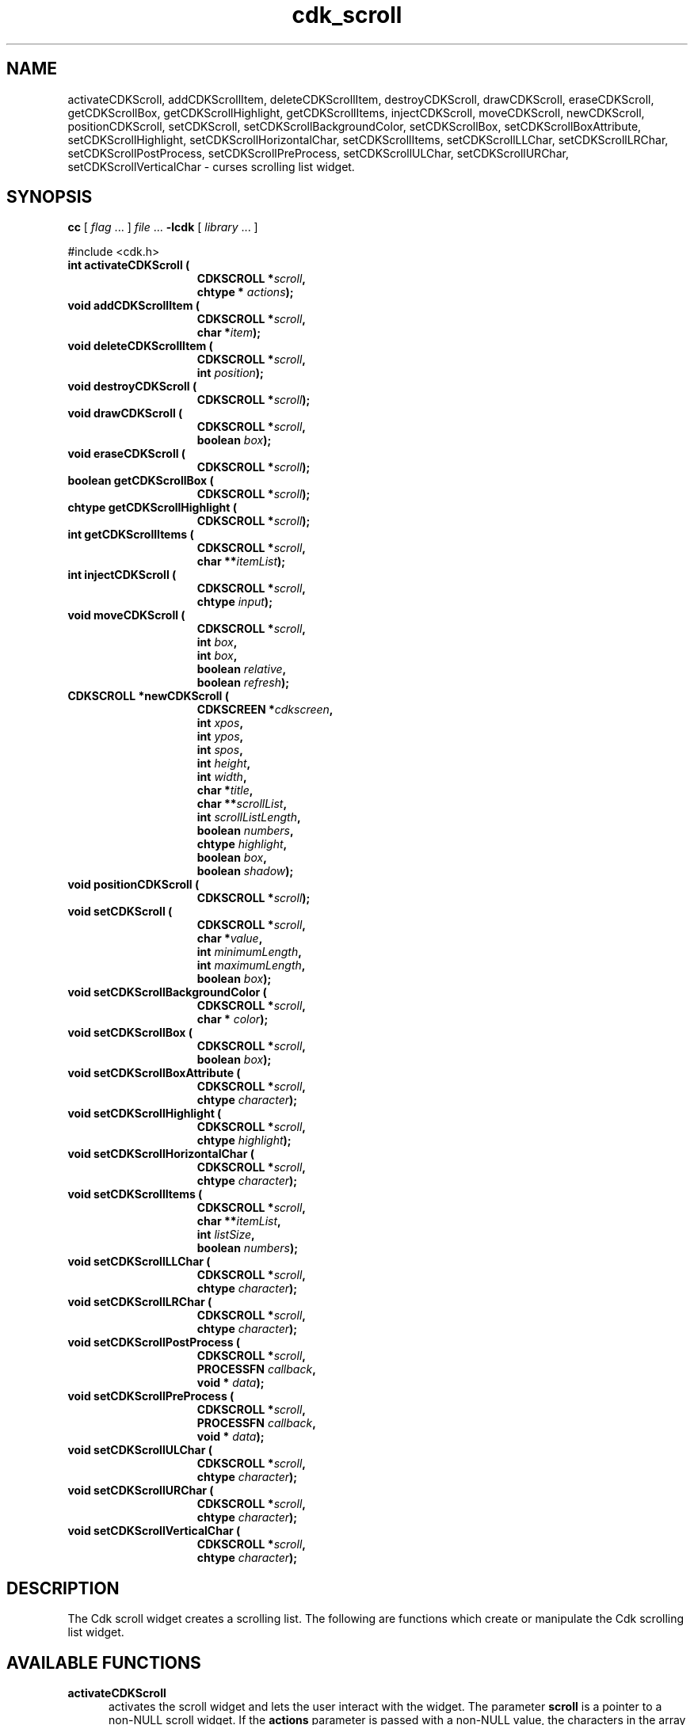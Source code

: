 '\" t
.\" $Id: cdk_scroll.3,v 1.14 2002/07/09 00:54:35 tom Exp $"
.TH cdk_scroll 3
.SH NAME
activateCDKScroll,
addCDKScrollItem,
deleteCDKScrollItem,
destroyCDKScroll,
drawCDKScroll,
eraseCDKScroll,
getCDKScrollBox,
getCDKScrollHighlight,
getCDKScrollItems,
injectCDKScroll,
moveCDKScroll,
newCDKScroll,
positionCDKScroll,
setCDKScroll,
setCDKScrollBackgroundColor,
setCDKScrollBox,
setCDKScrollBoxAttribute,
setCDKScrollHighlight,
setCDKScrollHorizontalChar,
setCDKScrollItems,
setCDKScrollLLChar,
setCDKScrollLRChar,
setCDKScrollPostProcess,
setCDKScrollPreProcess,
setCDKScrollULChar,
setCDKScrollURChar,
setCDKScrollVerticalChar \- curses scrolling list widget.
.SH SYNOPSIS
.LP
.B cc
.RI "[ " "flag" " \|.\|.\|. ] " "file" " \|.\|.\|."
.B \-lcdk
.RI "[ " "library" " \|.\|.\|. ]"
.LP
#include <cdk.h>
.nf
.TP 15
.B "int activateCDKScroll ("
.BI "CDKSCROLL *" "scroll",
.BI "chtype * " "actions");
.TP 15
.B "void addCDKScrollItem ("
.BI "CDKSCROLL *" "scroll",
.BI "char *" "item");
.TP 15
.B "void deleteCDKScrollItem ("
.BI "CDKSCROLL *" "scroll",
.BI "int " "position");
.TP 15
.B "void destroyCDKScroll ("
.BI "CDKSCROLL *" "scroll");
.TP 15
.B "void drawCDKScroll ("
.BI "CDKSCROLL *" "scroll",
.BI "boolean " "box");
.TP 15
.B "void eraseCDKScroll ("
.BI "CDKSCROLL *" "scroll");
.TP 15
.B "boolean getCDKScrollBox ("
.BI "CDKSCROLL *" "scroll");
.TP 15
.B "chtype getCDKScrollHighlight ("
.BI "CDKSCROLL *" "scroll");
.TP 15
.B "int getCDKScrollItems ("
.BI "CDKSCROLL *" "scroll",
.BI "char **" "itemList");
.TP 15
.B "int injectCDKScroll ("
.BI "CDKSCROLL *" "scroll",
.BI "chtype " "input");
.TP 15
.B "void moveCDKScroll ("
.BI "CDKSCROLL *" "scroll",
.BI "int " "box",
.BI "int " "box",
.BI "boolean " "relative",
.BI "boolean " "refresh");
.TP 15
.B "CDKSCROLL *newCDKScroll ("
.BI "CDKSCREEN *" "cdkscreen",
.BI "int " "xpos",
.BI "int " "ypos",
.BI "int " "spos",
.BI "int " "height",
.BI "int " "width",
.BI "char *" "title",
.BI "char **" "scrollList",
.BI "int " "scrollListLength",
.BI "boolean " "numbers",
.BI "chtype " "highlight",
.BI "boolean " "box",
.BI "boolean " "shadow");
.TP 15
.B "void positionCDKScroll ("
.BI "CDKSCROLL *" "scroll");
.TP 15
.B "void setCDKScroll ("
.BI "CDKSCROLL *" "scroll",
.BI "char *" "value",
.BI "int " "minimumLength",
.BI "int " "maximumLength",
.BI "boolean " "box");
.TP 15
.B "void setCDKScrollBackgroundColor ("
.BI "CDKSCROLL *" "scroll",
.BI "char * " "color");
.TP 15
.B "void setCDKScrollBox ("
.BI "CDKSCROLL *" "scroll",
.BI "boolean " "box");
.TP 15
.B "void setCDKScrollBoxAttribute ("
.BI "CDKSCROLL *" "scroll",
.BI "chtype " "character");
.TP 15
.B "void setCDKScrollHighlight ("
.BI "CDKSCROLL *" "scroll",
.BI "chtype " "highlight");
.TP 15
.B "void setCDKScrollHorizontalChar ("
.BI "CDKSCROLL *" "scroll",
.BI "chtype " "character");
.TP 15
.B "void setCDKScrollItems ("
.BI "CDKSCROLL *" "scroll",
.BI "char **" "itemList",
.BI "int " "listSize",
.BI "boolean " "numbers");
.TP 15
.B "void setCDKScrollLLChar ("
.BI "CDKSCROLL *" "scroll",
.BI "chtype " "character");
.TP 15
.B "void setCDKScrollLRChar ("
.BI "CDKSCROLL *" "scroll",
.BI "chtype " "character");
.TP 15
.B "void setCDKScrollPostProcess ("
.BI "CDKSCROLL *" "scroll",
.BI "PROCESSFN " "callback",
.BI "void * " "data");
.TP 15
.B "void setCDKScrollPreProcess ("
.BI "CDKSCROLL *" "scroll",
.BI "PROCESSFN " "callback",
.BI "void * " "data");
.TP 15
.B "void setCDKScrollULChar ("
.BI "CDKSCROLL *" "scroll",
.BI "chtype " "character");
.TP 15
.B "void setCDKScrollURChar ("
.BI "CDKSCROLL *" "scroll",
.BI "chtype " "character");
.TP 15
.B "void setCDKScrollVerticalChar ("
.BI "CDKSCROLL *" "scroll",
.BI "chtype " "character");
.fi
.SH DESCRIPTION
The Cdk scroll widget creates a scrolling list.
The following are functions
which create or manipulate the Cdk scrolling list widget.
.SH AVAILABLE FUNCTIONS
.TP 5
.B activateCDKScroll
activates the scroll widget and lets the user interact with the widget.
The parameter \fBscroll\fR is a pointer to a non-NULL scroll widget.
If the \fBactions\fR parameter is passed with a non-NULL value, the characters
in the array will be injected into the widget.
To activate the widget
interactively pass in a \fINULL\fR pointer for \fBactions\fR.
If the character entered
into this widget is \fIRETURN\fR or \fITAB\fR then this function will return a
value from 0 to the number of items-1, representing the item selected.
It will also set the widget data \fIexitType\fR to \fIvNORMAL\fR.
If the
character entered into this widget was \fIESCAPE\fR then the widget will return
a value of -1 and the widget data \fIexitType\fR will be set to \fIvESCAPE_HIT\fR.
.TP 5
.B addCDKScrollItem
allows the user to add an item into an existing scrolling list.
The \fBscroll\fR parameter is a pointer to the scrolling list to add the
item to.
The parameter \fBitem\fR is a \fIchar *\fR representing the new item
to add.
The item is always added to the end of the list.
.TP 5
.B deleteCDKScrollItem
allows the user to add an item into an existing scrolling list.
The \fBscroll\fR parameter is a pointer to the scrolling list to add the
item to.
The parameter \fBf2position\fR is an \fIint\fR which specifies which
element to remove.
.TP 5
.B destroyCDKScroll
removes the widget from the screen and frees memory the object used.
.TP 5
.B drawCDKScroll
draws the scroll widget on the screen.
If the \fBbox\fR option is true, the widget is drawn with a box.
.TP 5
.B eraseCDKScroll
removes the widget from the screen.
This does \fINOT\fR destroy the widget.
.TP 5
.B getCDKScrollBox
returns true if the widget will be drawn with a box around it.
.TP 5
.B getCDKScrollHighlight
returns the attribute of the highlight bar.
.TP 5
.B getCDKScrollItems
fills the parameter \fBitemList\fR with the contents of the scrolling list.
It returns the number of elements in the scrolling list.
.TP 5
.B injectCDKScroll
injects a single character into the widget.
The parameter \fBscroll\fR is a pointer to a non-NULL scroll widget.
The parameter \fBcharacter\fR is the character to inject into the widget.
If the character
injected into this widget was \fIRETURN\fR then the character injected into
this widget is \fIRETURN\fR or \fITAB\fR then this function will return a
value from 0 to the number of items-1, representing the item selected.
It will also set the widget data \fIexitType\fR to \fIvNORMAL\fR.
If the
character entered into this widget was \fIESCAPE\fR then the widget will return
a value of -1 and the widget data \fIexitType\fR will be set to \fIvESCAPE_HIT\fR.
Any other character injected into the widget will set the
widget data \fIexitType\fR to \fIvEARLY_EXIT\fR and the function will
return -1.
.TP 5
.B moveCDKScroll
moves the given widget to the given position.
The parameters \fBxpos\fR and \fBypos\fR are the new position of the widget.
The parameter \fBxpos\fR may be an integer or one of the pre-defined values
\fITOP\fR, \fIBOTTOM\fR, and \fICENTER\fR.
The parameter \fBypos\fR may be an integer or one of the pre-defined values \fILEFT\fR,
\fIRIGHT\fR, and \fICENTER\fR.
The parameter \fBrelative\fR states whether
the \fBxpos\fR/\fBypos\fR pair is a relative move or an absolute move.
For example, if \fBxpos\fR = 1 and \fBypos\fR = 2 and \fBrelative\fR = \fBTRUE\fR,
then the widget would move one row down and two columns right.
If the value of \fBrelative\fR was \fBFALSE\fR then the widget would move to the position (1,2).
Do not use the values \fITOP\fR, \fIBOTTOM\fR, \fILEFT\fR,
\fIRIGHT\fR, or \fICENTER\fR when \fBrelative\fR = \fITRUE\fR.
(weird things may happen).
The final parameter \fBrefresh\fR is a boolean value which states
whether the widget will get refreshed after the move.
.TP 5
.B newCDKScroll
creates a scroll widget and returns a pointer to it.
The \fBscreen\fR parameter
is the screen you wish this widget to be placed in.
The parameter \fBxpos\fR
controls the placement of the object along the horizontal axis.
This parameter
may be an integer or one of the pre-defined values \fILEFT\fR,
\fIRIGHT\fR, and \fICENTER\fR.
The parameter \fBypos\fR controls the placement
of the object along the vertical axis.
This parameter may be an integer
value or one of the pre-defined values \fITOP\fR, \fIBOTTOM\fR, and \fICENTER\fR.
The parameter \fBspos\fR is where the scroll bar is to be placed.
This may be one of three values: \fILEFT\fR, which puts the scroll bar on the left
of the scrolling list.
\fIRIGHT\fR which puts the scroll bar on the right side
of the list, and \fINONE\fR which does not add a scroll bar.
The parameters \fBheight\fR and \fBwidth\fR control the height and width of the widget.
If you provide a value of zero for either of the height or the width, the widget will
be created with the full width and height of the screen.
If you provide a negative
value, the widget will be created the full height or width minus the value provided.
The \fBtitle\fR parameter is the string which will be displayed
at the top of the widget.
The title can be more than one line; just provide a
carriage return character at the line break.
The parameter \fBscrollList\fR is
the list of items to be displayed in the scrolling list; \fBscrollListLength\fR
is the number of elements in the given list.
The parameter \fBnumbers\fR is a
boolean value stating that you want the items in the list to have a number
attached to the front of the list items.
The \fBhighlight\fR parameter specifies
the display attribute of the currently selected item.
The \fBbox\fR parameter
states whether the widget will be drawn with a box around it.
The \fBshadow\fR
parameter accepts a boolean value to turn the shadow on or off around this widget.
If the widget could not be created then a \fINULL\fR pointer is returned.
.TP 5
.B positionCDKScroll
allows the user to move the widget around the screen via the cursor/keypad keys.
See \fBcdk_position (3)\fR for key bindings.
.TP 5
.B setCDKScroll
lets the programmer modify certain elements of an existing
scroll widget.
The parameter names correspond to the same parameter names listed
in the \fInewCDKScroll\fR function.
.TP 5
.B setCDKScrollBackgroundColor
sets the background color of the widget.
The parameter \fBcolor\fR
is in the format of the Cdk format strings.
See \fBcdk_display (3)\fR.
.TP 5
.B setCDKScrollBox
sets whether the widget will be drawn with a box around it.
.TP 5
.B setCDKScrollBoxAttribute
sets the attribute of the box.
.TP 5
.B setCDKScrollHighlight
sets the attribute of the highlight bar.
.TP 5
.B setCDKScrollHorizontalChar
sets the horizontal drawing character for the box to
the given character.
.TP 5
.B setCDKScrollItems
sets the contents of the scrolling list.
.TP 5
.B setCDKScrollLLChar
sets the lower left hand corner of the widget's box to
the given character.
.TP 5
.B setCDKScrollLRChar
sets the lower right hand corner of the widget's box to
the given character.
.TP 5
.B setCDKScrollPostProcess
allows the user to have the widget call a function after the
key has been applied to the widget.
The parameter \fBfunction\fR is the callback function.
The parameter \fBdata\fR points to data passed to the callback function.
To learn more about post-processing see \fIcdk_process (3)\fR.
.TP 5
.B setCDKScrollPreProcess
allows the user to have the widget call a function after a key
is hit and before the key is applied to the widget.
The parameter \fBfunction\fR is the callback function.
The parameter \fBdata\fR points to data passed to the callback function.
To learn more about pre-processing see \fIcdk_process (3)\fR.
.TP 5
.B setCDKScrollULChar
sets the upper left hand corner of the widget's box to
the given character.
.TP 5
.B setCDKScrollURChar
sets the upper right hand corner of the widget's box to
the given character.
.TP 5
.B setCDKScrollVerticalChar
sets the vertical drawing character for the box to
the given character.
.SH KEY BINDINGS
When the widget is activated there are several default key bindings which will
help the user enter or manipulate the information quickly.
The following table
outlines the keys and their actions for this widget.
.LP
.TS
center tab(/) allbox;
l l
l l
lw15 lw35 .
\fBKey/Action\fR
=
Left Arrow/Shifts the list left one column.
Right Arrow/Shifts the list right one column.
Up Arrow/Selects the next item up in the list.
Down Arrow/Selects the next item down in the list.
Prev Page/Moves one page backwards.
Ctrl-B/Moves one page backwards.
Next Page/Moves one page forwards.
Ctrl-F/Moves one page forwards.
g/Moves to the first element in the list.
1/Moves to the first element in the list.
G/Moves to the last element in the list.
$/Shifts the list to the far right.
|/Shifts the list to the far left.
Return/T{
Exits the widget and returns the index of the selected item.
This also sets the widget data \fIexitType\fR to \fIvNORMAL\fR.
T}
Tab/T{
Exits the widget and returns the index of the selected item.
This also sets the widget data \fIexitType\fR to \fIvNORMAL\fR.
T}
Escape/T{
Exits the widget and returns -1.
This also sets the widget data \fIexitType\fR to \fIvESCAPE_HIT\fR.
T}
Ctrl-L/Refreshes the screen.
.TE
.SH SEE ALSO
.BR cdk (3),
.BR cdk_binding (3),
.BR cdk_display (3),
.BR cdk_position (3),
.BR cdk_screen (3)
